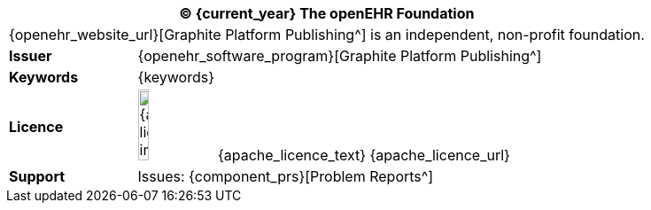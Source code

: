 //
// Short form front page block for software guides
//
[cols="^1,4", options="header"]
|===
2+^|(C) {current_year} The openEHR Foundation

2+^|{openehr_website_url}[Graphite Platform Publishing^] is an independent, non-profit foundation.

|*Issuer*
|{openehr_software_program}[Graphite Platform Publishing^]

|*Keywords*
|{keywords}

|*Licence*
|image:{apache_licence_img}[width=15%] {apache_licence_text} {apache_licence_url}

|*Support*
|Issues: {component_prs}[Problem Reports^]

|===
